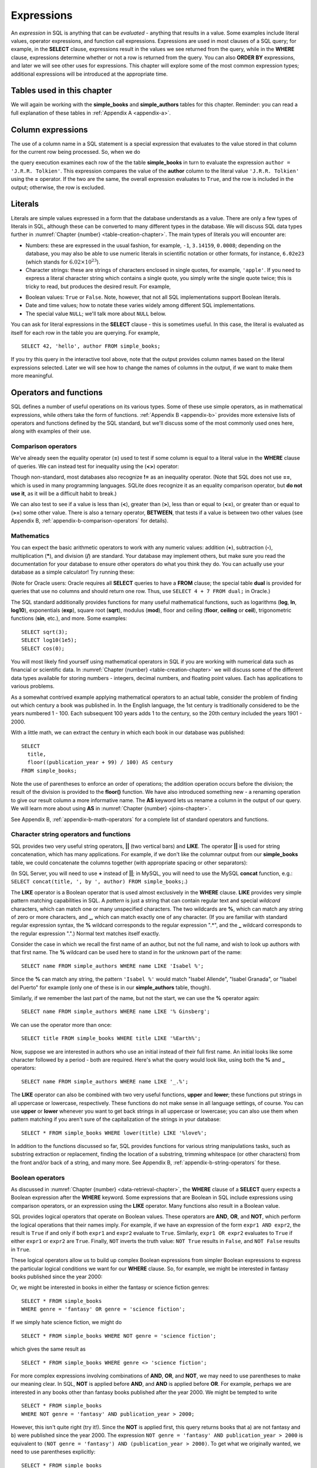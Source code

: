 .. _expressions-chapter:

===========
Expressions
===========

.. index:: expression

An *expression* in SQL is anything that can be *evaluated* - anything that results in a value.  Some examples include literal values, operator expressions, and function call expressions.  Expressions are used in most clauses of a SQL query; for example, in the **SELECT** clause, expressions result in the values we see returned from the query, while in the **WHERE** clause, expressions determine whether or not a row is returned from the query.  You can also **ORDER BY** expressions, and later we will see other uses for expressions.  This chapter will explore some of the most common expression types; additional expressions will be introduced at the appropriate time.

Tables used in this chapter
:::::::::::::::::::::::::::

We will again be working with the **simple_books** and **simple_authors** tables for this chapter.  Reminder: you can read a full explanation of these tables in :ref:`Appendix A <appendix-a>`.


.. index:: column expression

Column expressions
::::::::::::::::::

The use of a column name in a SQL statement is a special expression that evaluates to the value stored in that column for the current row being processed.  So, when we do

.. activecode:: expressions_example_column
    :language: sql
    :dburl: /_static/textbook.sqlite3

    SELECT *
    FROM simple_books
    WHERE author = 'J.R.R. Tolkien';

the query execution examines each row of the the table **simple_books** in turn to evaluate the expression ``author = 'J.R.R. Tolkien'``.  This expression compares the value of the **author** column to the literal value ``'J.R.R. Tolkien'`` using the **=** operator.  If the two are the same, the overall expression evaluates to ``True``, and the row is included in the output; otherwise, the row is excluded.


.. index:: literal; numeric, literal; character string, literal; Boolean

Literals
::::::::

Literals are simple values expressed in a form that the database understands as a value.  There are only a few types of literals in SQL, although these can be converted to many different types in the database.  We will discuss SQL data types further in :numref:`Chapter {number} <table-creation-chapter>`.  The main types of literals you will encounter are:

- Numbers: these are expressed in the usual fashion, for example, ``-1``, ``3.14159``, ``0.0008``; depending on the database, you may also be able to use numeric literals in scientific notation or other formats, for instance, ``6.02e23`` (which stands for :math:`6.02 \times 10^{23}`).
- Character strings: these are strings of characters enclosed in single quotes, for example, ``'apple'``.  If you need to express a literal character string which contains a single quote, you simply write the single quote twice; this is tricky to read, but produces the desired result.  For example,

.. activecode:: expressions_example_literal
    :language: sql
    :dburl: /_static/textbook.sqlite3

    SELECT author FROM simple_books
    WHERE title = 'The Handmaid''s Tale';

- Boolean values: ``True`` or ``False``.  Note, however, that not all SQL implementations support Boolean literals.
- Date and time values; how to notate these varies widely among different SQL implementations.
- The special value ``NULL``; we'll talk more about ``NULL`` below.

You can ask for literal expressions in the **SELECT** clause - this is sometimes useful.  In this case, the literal is evaluated as itself for each row in the table you are querying.  For example,

::

    SELECT 42, 'hello', author FROM simple_books;

If you try this query in the interactive tool above, note that the output provides column names based on the literal expressions selected.  Later we will see how to change the names of columns in the output, if we want to make them more meaningful.


Operators and functions
:::::::::::::::::::::::

SQL defines a number of useful operations on its various types.  Some of these use simple operators, as in mathematical expressions, while others take the form of functions.  :ref:`Appendix B <appendix-b>` provides more extensive lists of operators and functions defined by the SQL standard, but we'll discuss some of the most commonly used ones here, along with examples of their use.


.. index:: operators; comparison

Comparison operators
--------------------

We've already seen the equality operator (**=**) used to test if some column is equal to a literal value in the **WHERE** clause of queries.  We can instead test for inequality using the (**<>**) operator:

.. activecode:: expressions_example_comparison
    :language: sql
    :dburl: /_static/textbook.sqlite3

    SELECT * FROM simple_books WHERE genre <> 'fantasy';

Though non-standard, most databases also recognize **!=** as an inequality operator.  (Note that SQL does not use **==**, which is used in many programming languages.  SQLite does recognize it as an equality comparison operator, but **do not use it**, as it will be a difficult habit to break.)

We can also test to see if a value is less than (**\<**), greater than (**\>**), less than or equal to (**\<=**), or greater than or equal to (**\>=**) some other value.  There is also a ternary operator, **BETWEEN**, that tests if a value is between two other values (see Appendix B, :ref:`appendix-b-comparison-operators` for details).


.. index:: operators; mathematics, functions; mathematics

Mathematics
-----------

You can expect the basic arithmetic operators to work with any numeric values: addition (**+**), subtraction (**-**), multiplication (**\***), and division (**/**) are standard.  Your database may implement others, but make sure you read the documentation for your database to ensure other operators do what you think they do.  You can actually use your database as a simple calculator!  Try running these:

.. activecode:: expressions_example_math
    :language: sql
    :dburl: /_static/textbook.sqlite3

    SELECT 4 + 7;
    SELECT 302.78 * 14;

(Note for Oracle users: Oracle requires all **SELECT** queries to have a **FROM** clause; the special table **dual** is provided for queries that use no columns and should return one row.  Thus, use ``SELECT 4 + 7 FROM dual;`` in Oracle.)

The SQL standard additionally provides functions for many useful mathematical functions, such as logarithms (**log**, **ln**, **log10**), exponentials (**exp**), square root (**sqrt**), modulus (**mod**), floor and ceiling (**floor**, **ceiling** or **ceil**), trigonometric functions (**sin**, etc.), and more.  Some examples:

::

    SELECT sqrt(3);
    SELECT log10(1e5);
    SELECT cos(0);

You will most likely find yourself using mathematical operators in SQL if you are working with numerical data such as financial or scientific data.  In :numref:`Chapter {number} <table-creation-chapter>` we will discuss some of the different data types available for storing numbers - integers, decimal numbers, and floating point values.  Each has applications to various problems.

As a somewhat contrived example applying mathematical operators to an actual table, consider the problem of finding out which century a book was published in.  In the English language, the 1st century is traditionally considered to be the years numbered 1 - 100.  Each subsequent 100 years adds 1 to the century, so the 20th century included the years 1901 - 2000.

With a little math, we can extract the century in which each book in our database was published:

::

    SELECT
      title,
      floor((publication_year + 99) / 100) AS century
    FROM simple_books;

Note the use of parentheses to enforce an order of operations; the addition operation occurs before the division; the result of the division is provided to the **floor()** function.  We have also introduced something new - a renaming operation to give our result column a more informative name. The **AS** keyword lets us rename a column in the output of our query.  We will learn more about using **AS** in :numref:`Chapter {number} <joins-chapter>`.

See Appendix B, :ref:`appendix-b-math-operators` for a complete list of standard operators and functions.


.. index:: operators; string, functions; string, string concatenation, LIKE

Character string operators and functions
----------------------------------------

SQL provides two very useful string operators, **||** (two vertical bars) and **LIKE**. The operator **||** is used for string concatenation, which has many applications.  For example, if we don't like the columnar output from our **simple_books** table, we could concatenate the columns together (with appropriate spacing or other separators):

.. activecode:: expressions_example_string
    :language: sql
    :dburl: /_static/textbook.sqlite3

    SELECT title || ', by ' || author FROM simple_books;

(In SQL Server, you will need to use **+** instead of **||**; in MySQL, you will need to use the MySQL **concat** function, e.g.: ``SELECT concat(title, ', by ', author) FROM simple_books;``.)

The **LIKE** operator is a Boolean operator that is used almost exclusively in the **WHERE** clause.  **LIKE** provides very simple pattern matching capabilities in SQL.  A *pattern* is just a string that can contain regular text and special *wildcard* characters, which can match one or many unspecified characters.  The two wildcards are **%**, which can match any string of zero or more characters, and **_**, which can match exactly one of any character.  (If you are familiar with standard regular expression syntax, the **%** wildcard corresponds to the regular expression ".*", and the **_** wildcard corresponds to the regular expression ".".)  Normal text matches itself exactly.

Consider the case in which we recall the first name of an author, but not the full name, and wish to look up authors with that first name.  The **%** wildcard can be used here to stand in for the unknown part of the name:

::

    SELECT name FROM simple_authors WHERE name LIKE 'Isabel %';

Since the **%** can match any string, the pattern ``'Isabel %'`` would match "Isabel Allende", "Isabel Granada", or "Isabel del Puerto" for example (only one of these is in our **simple_authors** table, though).

Similarly, if we remember the last part of the name, but not the start, we can use the **%** operator again:

::

    SELECT name FROM simple_authors WHERE name LIKE '% Ginsberg';

We can use the operator more than once:

::

    SELECT title FROM simple_books WHERE title LIKE '%Earth%';

Now, suppose we are interested in authors who use an initial instead of their full first name.  An initial looks like some character followed by a period - both are required.  Here's what the query would look like, using both the **%** and **_** operators:

::

    SELECT name FROM simple_authors WHERE name LIKE '_.%';

The **LIKE** operator can also be combined with two very useful functions, **upper** and **lower**; these functions put strings in all uppercase or lowercase, respectively.  These functions do not make sense in all language settings, of course.  You can use **upper** or **lower** whenever you want to get back strings in all uppercase or lowercase; you can also use them when pattern matching if you aren't sure of the capitalization of the strings in your database:

::

    SELECT * FROM simple_books WHERE lower(title) LIKE '%love%';

In addition to the functions discussed so far, SQL provides functions for various string manipulations tasks, such as substring extraction or replacement, finding the location of a substring, trimming whitespace (or other characters) from the front and/or back of a string, and many more.  See Appendix B, :ref:`appendix-b-string-operators` for these.


.. index:: operators; Boolean, AND, OR, NOT

Boolean operators
-----------------

As discussed in :numref:`Chapter {number} <data-retrieval-chapter>`, the **WHERE** clause of a **SELECT** query expects a Boolean expression after the **WHERE** keyword.  Some expressions that are Boolean in SQL include expressions using comparison operators, or an expression using the **LIKE** operator.  Many functions also result in a Boolean value.

SQL provides logical operators that operate on Boolean values.  These operators are **AND**, **OR**, and **NOT**, which perform the logical operations that their names imply.  For example, if we have an expression of the form ``expr1 AND expr2``, the result is ``True`` if and only if both ``expr1`` and ``expr2`` evaluate to ``True``.  Similarly, ``expr1 OR expr2`` evaluates to ``True`` if either ``expr1`` or ``expr2`` are ``True``.  Finally, ``NOT`` inverts the truth value:  ``NOT True`` results in ``False``, and ``NOT False`` results in ``True``.

These logical operators allow us to build up complex Boolean expressions from simpler Boolean expressions to express the particular logical conditions we want for our **WHERE** clause.  So, for example, we might be interested in fantasy books published since the year 2000:

.. activecode:: expressions_example_boolean
    :language: sql
    :dburl: /_static/textbook.sqlite3

    SELECT *
    FROM simple_books
    WHERE genre = 'fantasy' AND publication_year > 2000;

Or, we might be interested in books in either the fantasy or science fiction genres:

::

    SELECT * FROM simple_books
    WHERE genre = 'fantasy' OR genre = 'science fiction';

If we simply hate science fiction, we might do

::

    SELECT * FROM simple_books WHERE NOT genre = 'science fiction';

which gives the same result as

::

    SELECT * FROM simple_books WHERE genre <> 'science fiction';

For more complex expressions involving combinations of **AND**, **OR**, and **NOT**, we may need to use parentheses to make our meaning clear.  In SQL, **NOT** is applied before **AND**, and **AND** is applied before **OR**. For example, perhaps we are interested in any books other than fantasy books published after the year 2000.  We might be tempted to write

::

    SELECT * FROM simple_books
    WHERE NOT genre = 'fantasy' AND publication_year > 2000;

However, this isn't quite right (try it!).  Since the **NOT** is applied first, this query returns books that a) are not fantasy and b) were published since the year 2000.  The expression ``NOT genre = 'fantasy' AND publication_year > 2000`` is equivalent to ``(NOT genre = 'fantasy') AND (publication_year > 2000)``.  To get what we originally wanted, we need to use parentheses explicitly:
::

    SELECT * FROM simple_books
    WHERE NOT (genre = 'fantasy' AND publication_year > 2000);

You can see that the above query only excludes the books in the list

::

    SELECT * FROM simple_books
    WHERE genre = 'fantasy' AND publication_year > 2000;

Similarly, we might be interested in either science fiction or fantasy books, but only if they were published after 2000.  Compare the two queries below:

::

    SELECT *
    FROM simple_books
    WHERE genre = 'science fiction' OR genre = 'fantasy'
    AND publication_year > 2000;

    SELECT *
    FROM simple_books
    WHERE
        (genre = 'science fiction' OR genre = 'fantasy')
        AND publication_year > 2000;

The first query above returns any science fiction books, and fantasy books published after 2000.  The second returns the desired result: books published after 2000 in either the fantasy or science fiction genres.

For a fuller discussion of Boolean operators, we need to know more about ``NULL`` values, which will be discussed below.  See Appendix B, :ref:`appendix-b-boolean-operators` for complete documentation on the SQL Boolean operators.


.. index:: operators; date and time, functions; date and time

Date and time operators and functions
-------------------------------------

Date and time data are extremely important in many database applications, such as those supporting governmental or financial institutions.  SQL provides extensive functionality for managing dates and times.  Unfortunately, this is an area where different SQL implementations vary widely in their conformance to the SQL standard. See Appendix B, :ref:`appendix-b-datetime-operators` for a fuller discussion, and consult your database implementation's documentation to see what capabilities it offers with respect to date and time handling.

One useful SQL function that most databases implement is the **CURRENT_DATE** function (also try **CURRENT_TIME** and **CURRENT_TIMESTAMP**):

.. activecode:: expressions_example_datetime
    :language: sql
    :dburl: /_static/textbook.sqlite3

    SELECT CURRENT_DATE;

We will see in :numref:`Chapter {number} <table-creation-chapter>` how this function can be used to automatically record the date in a newly created row.


.. index:: NULL, three value logic

NULL
::::

In many database applications, it is sometimes necessary to provide no information on some aspect of piece of data.  For example, in querying our **authors** table, we can see that some entries in the **death** column are blank.  This probably means that the author for that row had not died at the time the data was entered, and thus the column was simply not applicable for that author; there is no death date for the author.  In contrast, some **birth** dates are blank; in this case, the column certainly applies to the author - they were clearly born at some point!  However, that information was unknown to the person entering the data into the table, so nothing was entered.

These notions, of data that are *not applicable* or *unknown* are captured with a special value in SQL:  ``NULL`` [#]_.  ``NULL`` values represent the *absence of information*.  In the **authors** table, the blanks in our result do not indicate that empty strings are in the database.  Instead, ``NULL`` values stand in for the missing information.  Unfortunately, ``NULL`` does not tell us the *reason* the data is missing - whether it is not applicable or simply unknown.  If this distinction is important for your database, you will need to use extra columns to indicate the meaning of the ``NULL``, or use some value other than ``NULL``.

Because ``NULL`` is truly an absence of information, ``NULL`` values used in expressions usually result in ``NULL`` when the expression is evaluated.  For example, what is the result of ``2 + NULL``?  We simply cannot know - the ``NULL`` isn't telling us anything, so the result is unknown, or ``NULL``.

A very important consequence of this behavior is that ``NULL`` values cannot be usefully compared with anything, even other ``NULL`` values!  That is, an expression like ``x = NULL`` is never ``True`` even if *x* itself contains ``NULL``.  This might seem counterintuitive, but if you think of the expression ``NULL = NULL`` as asking the question, "Is this unknown thing the same as this other unknown thing?", you can see that the answer should be "unknown", or ``NULL``.

To find out if a value is ``NULL`` or not ``NULL`` requires special operators: **IS NULL** and **IS NOT NULL**.  For example, if we want to discover authors for whom we have no death date, we would do the query:

.. activecode:: expressions_example_null
    :language: sql
    :dburl: /_static/textbook.sqlite3

    SELECT * FROM simple_authors WHERE death IS NULL;

You can discover authors for whom we do have death dates by replacing **IS NULL** with **IS NOT NULL** in the above query.

What happens if we instead do

::

    SELECT * FROM simple_authors WHERE death = NULL;

?

In this case, the expression ``death = NULL`` will evaluate to ``NULL`` for every row in the table.  The **WHERE** clause will filter these out, because it only accepts expressions that evaluate to ``True``, and ``NULL`` is not the same as ``True``.

``NULL`` values can sometimes lead us astray.  Consider the question of finding all authors who were alive in the year 2000 or later.  It might be tempting to write a query such as

::

    SELECT * FROM simple_authors
    WHERE birth <= '2000-12-31'
    AND death >= '2000-01-01';

This is a perfectly valid query - dates in this standard format can be compared in this fashion in our database.  However, if you do the query, you'll see that all of our living authors are not in the result.  This happened, again, because the **death** column in those rows contained ``NULL`` values; comparing these to ``'2000-01-01'`` also yielded ``NULL``, and the **WHERE** clause therefore filtered them out.

In this case, we need to use more logic, and query the database thus:

::

    SELECT * FROM simple_authors
    WHERE birth <= '2000-12-31' AND
        (death >= '2000-01-01' OR death IS NULL);

This works correctly, but you might be wondering why.  We said that ``NULL`` used in expressions usually results in ``NULL``; here, we have a compound Boolean expression using the operators **AND** and **OR**.  So shouldn't we again lose all living authors?  Well, no: Boolean operators are an exception.  This is because, used in Boolean expressions, ``NULL`` means that we simply cannot know if the value is ``True`` or ``False``; the value is unknown.  However, we can still evaluate an expression like ``True OR NULL`` to be ``True``, because ``True OR True`` is ``True``, and so is ``True OR False`` in Boolean logic.  Either way, we get ``True``, so not knowing which it might be doesn't matter.  So the expression in the parentheses is ``True`` if either one of the two conditions within it is true.

On the other hand, ``False OR NULL`` will gives us ``NULL``.  In this case, whether the ``NULL`` is standing in for ``True`` or ``False`` actually matters, because each gives a different outcome. Since we do not know the outcome, the result is ``NULL``.

Because Boolean expressions can result in ``True``, ``False``, or ``NULL``, we say that SQL has a *three-valued logic* (not truly Boolean logic).  Appendix B, :ref:`appendix-b-boolean-operators` provides truth tables for this three-valued logic, but as shown above, you can usually work out the answer by simply thinking of ``NULL`` as meaning "unknown".

Ordering and NULLs
------------------

Given that you cannot meaningfully compare ``NULL`` with other values, what happens when we **ORDER BY** a column containing ``NULL`` values?  Unfortunately, it depends on which database implementation you are working with.  You will need to consult your database documentation (or simply try an experiment) to see what its default behavior is.  The standard does provide a way to specify whether ``NULL`` values should sort to the top or bottom.  Compare these two queries:

::

    SELECT * FROM simple_authors ORDER BY death NULLS FIRST;

    SELECT * FROM simple_authors ORDER BY death NULLS LAST;

(The **NULLS FIRST** and **NULLS LAST** modifiers are not supported in MySQL or SQL Server.)

.. index:: conditional expressions

Conditional expressions
:::::::::::::::::::::::

SQL provides expressions for doing simple conditional logic.  The basic conditional expression in SQL is the **CASE** expression, which comes in two forms.  In the most general form, **CASE** lets you specify what the expression should evaluate to depending on a list of conditions.  The effect is similar to using if/else or case statements in some programming languages.

The basic form of the **CASE** expression is

::

    CASE WHEN condition1 THEN result1
         [WHEN condition2 THEN result2]
         ...
         [ELSE result]
    END

The **CASE** keyword comes first, followed by one or more **WHEN** clauses giving a condition and the result if the condition is true.  The first true condition determines the result.  If none of the conditions evaluate to ``True``, then the **ELSE** result is used, if provided, or ``NULL`` if there is no **ELSE** clause.  The expression is finished with the **END** keyword.

For example, we could put our books into different categories, maybe for different sections in a library, using **CASE**:

.. activecode:: expressions_example_case
    :language: sql
    :dburl: /_static/textbook.sqlite3

    SELECT
        author, title,
        CASE WHEN genre = 'fantasy' THEN 'speculative fiction'
             WHEN genre = 'science fiction' THEN 'speculative fiction'
             WHEN genre = 'poetry' THEN 'poetry'
             WHEN genre = 'history' THEN 'non-fiction'
             ELSE 'general fiction'
        END
        AS category
    FROM simple_books;

Here we have included tests for some genres not present in our current dataset.  A library application might have many categories, each encompassing multiple genres.  Using a **CASE** expression would be one way to output books with their categories, although it depends on knowledge of all the possible genres in our database.  A more data-driven way would be to look up categories in another database table using a *join*, a technique we will discuss in :numref:`Chapter {number} <joins-chapter>`.

Another form of **CASE** matches an expression to possible values.  The above query can be re-written using this form:

::

    SELECT
        author, title,
        CASE genre
            WHEN 'fantasy' THEN 'speculative fiction'
            WHEN 'science fiction' THEN 'speculative fiction'
            WHEN 'poetry' THEN 'poetry'
            WHEN 'history' THEN 'non-fiction'
            ELSE 'general fiction'
        END
        AS category
    FROM simple_books;

There are two functions that perform specialized conditional logic.  The **COALESCE** function takes a variable number of arguments.  The result of the function is the first non-``NULL`` expression in the argument list, or ``NULL`` if all arguments are ``NULL``.  This can be useful for replacing ``NULL`` values with more descriptive values:

::

    SELECT name, COALESCE('died: ' || death, 'living')
    FROM simple_authors;

Finally, the **NULLIF** function takes two arguments; if the arguments are equal, the function results in ``NULL``, otherwise it results in the first argument.  This can be used to replace specific values with ``NULL``.  For example,

::

    SELECT title, author, NULLIF(genre, 'science fiction')
    FROM simple_books;



Self-check exercises
::::::::::::::::::::

This section contains some exercises using the same books and authors database used in the text above.  If you get stuck, click on the "Show answer" button below the exercise to see a correct answer.

.. activecode:: expressions_self_test_comparison
    :language: sql
    :dburl: /_static/textbook.sqlite3

    Write a query to find all books published from the year 1980 through the year 2000, in order by publication year:
    ~~~~

.. reveal:: expressions_self_test_comparison_hint
    :showtitle: Show answer
    :hidetitle: Hide answer

    There are usually many ways to achieve the same goal in SQL.  Here are two solutions:

    ::

        SELECT * FROM simple_books
        WHERE publication_year >= 1980 AND publication_year <= 2000
        ORDER BY publication_year;

        SELECT * FROM simple_books
        WHERE publication_year BETWEEN 1980 AND 2000
        ORDER BY publication_year;


.. activecode:: expressions_self_test_pattern
    :language: sql
    :dburl: /_static/textbook.sqlite3

    Write a query to find the authors whose name starts with the letter "J":
    ~~~~

.. reveal:: expressions_self_test_pattern_hint
    :showtitle: Show answer
    :hidetitle: Hide answer

    ::

        SELECT name FROM simple_authors WHERE name LIKE 'J%';


.. activecode:: expressions_self_test_boolean1
    :language: sql
    :dburl: /_static/textbook.sqlite3

    Write a query to find books written between 1950 and 1999, excluding poetry:
    ~~~~

.. reveal:: expressions_self_test_boolean1_hint
    :showtitle: Show answer
    :hidetitle: Hide answer

    ::

        SELECT * FROM simple_books
        WHERE publication_year >= 1950 AND publication_year <= 1999
        AND genre <> 'poetry';


.. activecode:: expressions_self_test_boolean2
    :language: sql
    :dburl: /_static/textbook.sqlite3

    Write a query to find books written before 1950 or after 1999, excluding science fiction:
    ~~~~

.. reveal:: expressions_self_test_boolean2_hint
    :showtitle: Show answer
    :hidetitle: Hide answer

    ::

        SELECT * FROM simple_books
        WHERE (publication_year < 1950 OR publication_year > 1999)
        AND genre <> 'science fiction';


.. activecode:: expressions_self_test_boolean3
    :language: sql
    :dburl: /_static/textbook.sqlite3

    Write a query to find books with a title beginning with the letters "T" or "I", in the fiction, fantasy, or poetry genres:
    ~~~~

.. reveal:: expressions_self_test_boolean3_hint
    :showtitle: Show answer
    :hidetitle: Hide answer

    ::

        SELECT * FROM simple_books
        WHERE (title LIKE 'T%' OR title LIKE 'I%')
        AND (genre = 'fiction' OR genre = 'fantasy' OR genre = 'poetry');


.. activecode:: expressions_self_test_null1
    :language: sql
    :dburl: /_static/textbook.sqlite3

    Write a query to find authors for whom we have no birth date:
    ~~~~

.. reveal:: expressions_self_test_null1_hint
    :showtitle: Show answer
    :hidetitle: Hide answer

    ::

        SELECT name FROM simple_authors WHERE birth IS NULL;


.. activecode:: expressions_self_test_null2
    :language: sql
    :dburl: /_static/textbook.sqlite3

    Write a query to find deceased authors born after 1915:
    ~~~~

.. reveal:: expressions_self_test_null2_hint
    :showtitle: Show answer
    :hidetitle: Hide answer

    ::

        SELECT name FROM simple_authors
        WHERE death IS NOT NULL
        AND birth > '1915-12-31';


.. activecode:: expressions_self_test_conditional
    :language: sql
    :dburl: /_static/textbook.sqlite3

    Write a query giving book titles and authors together with the century in which they were written, spelled out like 'Twentieth Century' (you only need to worry about the 20th - 21st centuries):
    ~~~~

.. reveal:: expressions_self_test_conditional_hint
    :showtitle: Show answer
    :hidetitle: Hide answer

    ::

        SELECT title, author,
            CASE WHEN publication_year >= 1900 AND publication_year < 2000
                   THEN 'Twentieth Century'
                 WHEN publication_year >= 2000 AND publication_year < 2100
                   THEN 'Twenty-first Century'
            END
            AS century
        FROM simple_books;


.. |chapter-end| unicode:: U+274F

|chapter-end|

----

**Notes**

.. [#] Database scholars frequently reject calling ``NULL`` a *value*.  If ``NULL`` were truly a value, then it should be comparable to itself and other values.  One alternative is to say that a column is in a ``NULL`` *state*, rather than that it contains a ``NULL`` value.  However, this distinction breaks down in other SQL settings, such as grouping and aggregation (discussed in :numref:`Chapter {number} <grouping-chapter>`).  Because of this and other concerns, the inclusion of ``NULL`` in SQL is controversial.



.. raw:: html

   <div style="width: 520px; margin-left: auto; margin-right: auto;">
   <a rel="license" href="http://creativecommons.org/licenses/by-nc-sa/4.0/" target="_blank">
   <img alt="Creative Commons License" style="border-width:0; display:block; margin-left:
   auto; margin-right:auto;" src="https://i.creativecommons.org/l/by-nc-sa/4.0/88x31.png" /></a>
   <br /><span xmlns:dct="http://purl.org/dc/terms/" href="http://purl.org/dc/dcmitype/InteractiveResource"
   property="dct:title" rel="dct:type"><i>A Practical Introduction to Databases</i></span> by
   <span xmlns:cc="http://creativecommons.org/ns#" property="cc:attributionName">
   Christopher Painter-Wakefield</span> is licensed under a
   <a rel="license" href="http://creativecommons.org/licenses/by-nc-sa/4.0/" target="_blank">
   Creative Commons Attribution-NonCommercial-ShareAlike 4.0 International License</a>.</div>
